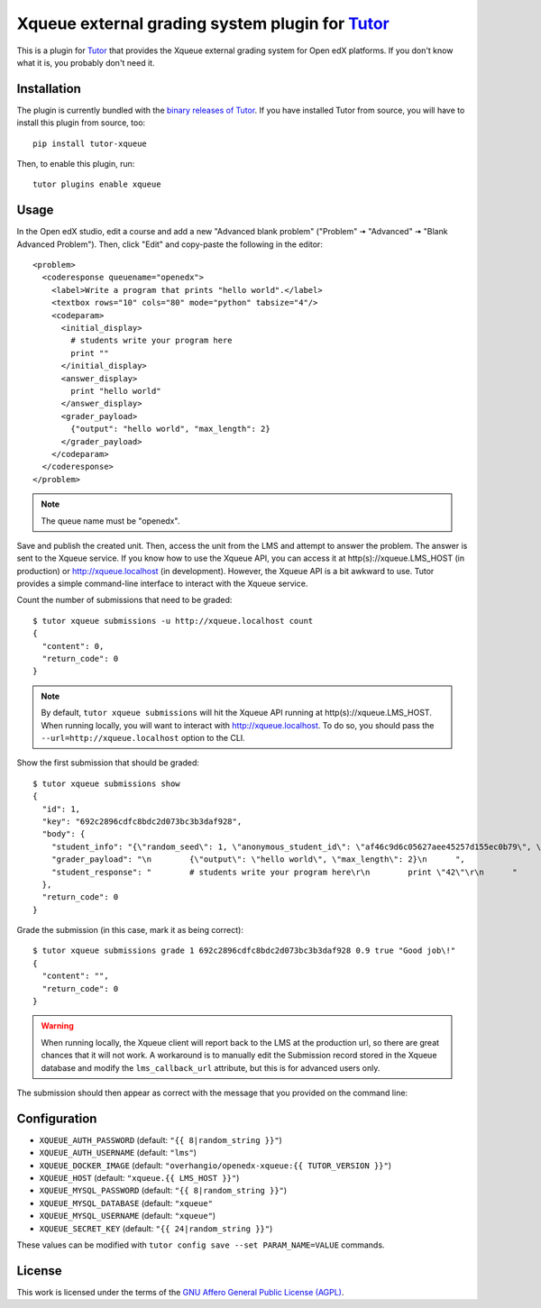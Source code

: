 Xqueue external grading system plugin for `Tutor <https://docs.tutor.overhang.io>`_
===================================================================================

This is a plugin for `Tutor <https://docs.tutor.overhang.io>`_ that provides the Xqueue external grading system for Open edX platforms. If you don't know what it is, you probably don't need it.

Installation
------------

The plugin is currently bundled with the `binary releases of Tutor <https://github.com/overhangio/tutor/releases>`__. If you have installed Tutor from source, you will have to install this plugin from source, too::
  
    pip install tutor-xqueue

Then, to enable this plugin, run::
  
    tutor plugins enable xqueue

Usage
-----

In the Open edX studio, edit a course and add a new "Advanced blank problem" ("Problem" 🠆 "Advanced" 🠆  "Blank Advanced Problem"). Then, click "Edit" and copy-paste the following in the editor::


    <problem>
      <coderesponse queuename="openedx">
        <label>Write a program that prints "hello world".</label>
        <textbox rows="10" cols="80" mode="python" tabsize="4"/>
        <codeparam>
          <initial_display>
            # students write your program here
            print ""
          </initial_display>
          <answer_display>
            print "hello world"
          </answer_display>
          <grader_payload>
            {"output": "hello world", "max_length": 2}
          </grader_payload>
        </codeparam>
      </coderesponse>
    </problem>

.. note::
    The queue name must be "openedx".

Save and publish the created unit. Then, access the unit from the LMS and attempt to answer the problem. The answer is sent to the Xqueue service. If you know how to use the Xqueue API, you can access it at http(s)://xqueue.LMS_HOST (in production) or http://xqueue.localhost (in development). However, the Xqueue API is a bit awkward to use. Tutor provides a simple command-line interface to interact with the Xqueue service.

Count the number of submissions that need to be graded::
    
    $ tutor xqueue submissions -u http://xqueue.localhost count
    {
      "content": 0,
      "return_code": 0
    }

.. note::
    By default, ``tutor xqueue submissions`` will hit the Xqueue API running at http(s)://xqueue.LMS_HOST. When running locally, you will want to interact with http://xqueue.localhost. To do so, you should pass the ``--url=http://xqueue.localhost`` option to the CLI.

Show the first submission that should be graded::

    $ tutor xqueue submissions show
    {                                    
      "id": 1,                                                                                                           
      "key": "692c2896cdfc8bdc2d073bc3b3daf928",                    
      "body": {                                                                                                            
        "student_info": "{\"random_seed\": 1, \"anonymous_student_id\": \"af46c9d6c05627aee45257d155ec0b79\", \"submission_time\": \"20200504101653\"}",
        "grader_payload": "\n        {\"output\": \"hello world\", \"max_length\": 2}\n      ",       
        "student_response": "        # students write your program here\r\n        print \"42\"\r\n      "
      },                                                                                            
      "return_code": 0                                         
    }                                                                                              

Grade the submission (in this case, mark it as being correct)::

    $ tutor xqueue submissions grade 1 692c2896cdfc8bdc2d073bc3b3daf928 0.9 true "Good job\!"
    {
      "content": "",
      "return_code": 0
    }

.. warning::
    When running locally, the Xqueue client will report back to the LMS at the production url, so there are great chances that it will not work. A workaround is to manually edit the Submission record stored in the Xqueue database and modify the ``lms_callback_url`` attribute, but this is for advanced users only.

The submission should then appear as correct with the message that you provided on the command line:

.. image:: https://github.com/overhangio/tutor-xqueue/raw/master/screenshots/correctanswer.png
  :alt: Correct answer
  :align: center

Configuration
-------------

- ``XQUEUE_AUTH_PASSWORD`` (default: ``"{{ 8|random_string }}"``)
- ``XQUEUE_AUTH_USERNAME`` (default: ``"lms"``)
- ``XQUEUE_DOCKER_IMAGE`` (default: ``"overhangio/openedx-xqueue:{{ TUTOR_VERSION }}"``)
- ``XQUEUE_HOST`` (default: ``"xqueue.{{ LMS_HOST }}"``)
- ``XQUEUE_MYSQL_PASSWORD`` (default: ``"{{ 8|random_string }}"``)
- ``XQUEUE_MYSQL_DATABASE`` (default: ``"xqueue"``
- ``XQUEUE_MYSQL_USERNAME`` (default: ``"xqueue"``)
- ``XQUEUE_SECRET_KEY`` (default: ``"{{ 24|random_string }}"``)

These values can be modified with ``tutor config save --set PARAM_NAME=VALUE`` commands.

License
-------

This work is licensed under the terms of the `GNU Affero General Public License (AGPL) <https://github.com/overhangio/tutor-xqueue/blob/master/LICENSE.txt>`_.
